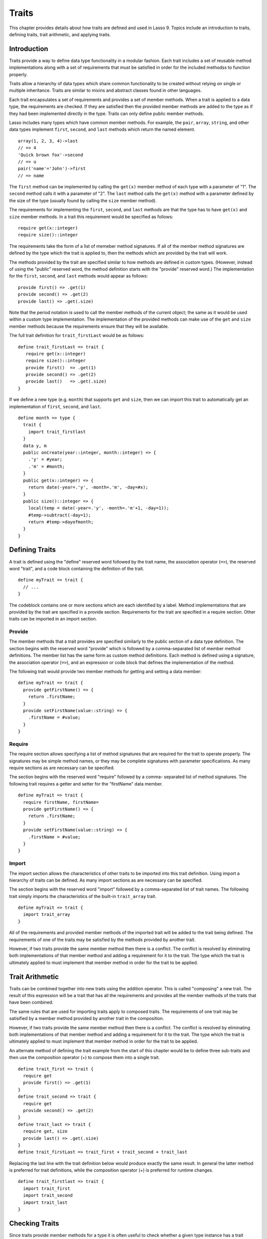 .. _traits:
.. http://www.lassosoft.com/Language-Guide-Defining-Traits

******
Traits
******

This chapter provides details about how traits are defined and used in Lasso 9.
Topics include an introduction to traits, defining traits, trait arithmetic, and
applying traits.


Introduction
============

Traits provide a way to define data type functionality in a modular fashion.
Each trait includes a set of reusable method implementations along with a set of
requirements that must be satisfied in order for the included methodss to
function properly.

Traits allow a hierarchy of data types which share common functionality to be
created without relying on single or multiple inheritance. Traits are similar to
mixins and abstract classes found in other languages.

Each trait encapsulates a set of requirements and provides a set of member
methods. When a trait is applied to a data type, the requirements are checked.
If they are satisfied then the provided member methods are added to the type as
if they had been implemented directly in the type. Traits can only define public
member methods.

Lasso includes many types which have common member methods. For example, the
``pair``, ``array``, ``string``, and other data types implement ``first``,
``second``, and ``last`` methods which return the named element.

::

   array(1, 2, 3, 4)->last
   // => 4
   'Quick brown fox'->second
   // => u
   pair('name'='John')->first
   // => name

The ``first`` method can be implemented by calling the ``get(x)`` member method
of each type with a parameter of "1". The ``second`` method calls it with a
parameter of "2". The ``last`` method calls the ``get(x)`` method with a
parameter defined by the size of the type (usually found by calling the ``size``
member method).

The requirements for implementing the ``first``, ``second``, and ``last``
methods are that the type has to have ``get(x)`` and ``size`` member methods. In
a trait this requirement would be specified as follows::

   require get(x::integer)
   require size()::integer

The requirements take the form of a list of memeber method signatures. If all of
the member method signatures are defined by the type which the trait is applied
to, then the methods which are provided by the trait will work.

The methods provided by the trait are specified similar to how methods are
defined in custom types. (However, instead of using the "public" reserved word,
the method definition starts with the "provide" reserved word.) The
implementation for the ``first``, ``second``, and ``last`` methods would appear
as follows::

   provide first() => .get(1)
   provide second() => .get(2)
   provide last() => .get(.size)

Note that the period notation is used to call the member methods of the current
object; the same as it would be used within a custom type implementation. The
implementation of the provided methods can make use of the ``get`` and ``size``
member methods because the requirements ensure that they will be available.

The full trait definition for ``trait_firstLast`` would be as follows::

   define trait_firstLast => trait {
      require get(x::integer)
      require size()::integer
      provide first()  => .get(1)
      provide second() => .get(2)
      provide last()   => .get(.size)
   }

If we define a new type (e.g. ``month``) that supports ``get`` and ``size``,
then we can import this trait to automatically get an implementation of
``first``, ``second``, and ``last``.

::

   define month => type {
     trait {
       import trait_firstlast
     }
     data y, m
     public onCreate(year::integer, month::integer) => {
       .'y' = #year;
       .'m' = #month;
     }
     public get(x::integer) => {
       return date(-year=.'y', -month=.'m', -day=#x);
     }
     public size()::integer => {
       local(temp = date(-year=.'y', -month=.'m'+1, -day=1));
       #temp->subtract(-day=1);
       return #temp->dayofmonth;
     }
   }


Defining Traits
===============

A trait is defined using the "define" reserved word followed by the trait name,
the association operator (``=>``), the reserved word "trait", and a code block
containing the definition of the trait.

::

   define myTrait => trait {
     // ...
   }

The codeblock contains one or more sections which are each identified by a
label. Method implementations that are provided by the trait are specified in a
provide section. Requirements for the trait are specified in a require section.
Other traits can be imported in an import section.


Provide
-------

The member methods that a trait provides are specified similarly to the public
section of a data type definition. The section begins with the reserved word
"provide" which is followed by a comma-separated list of member method
definitions. The member list has the same form as custom method definitions.
Each method is defined using a signature, the association operator (``=>``), and
an expression or code block that defines the implementation of the method.

The following trait would provide two member methods for getting and setting a
data member::

   define myTrait => trait {
     provide getFirstName() => {
       return .firstName;
     }
     provide setFirstName(value::string) => {
       .firstName = #value;
     }
   }


Require
-------

The require section allows specifying a list of method signatures that are
required for the trait to operate properly. The signatures may be simple method
names, or they may be complete signatures with parameter specifications. As many
require sections as are necessary can be specified.

The section begins with the reserved word "require" followed by a comma-
separated list of method signatures. The following trait requires a getter and
setter for the "firstName" data member.

::

   define myTrait => trait {
     require firstName, firstName=
     provide getFirstName() => {
       return .firstName;
     }
     provide setFirstName(value::string) => {
       .firstName = #value;
     }
   }


Import
------

The import section allows the characteristics of other traits to be imported
into this trait definition. Using import a hierarchy of traits can be defined.
As many import sections as are necessary can be specified.

The section begins with the reserved word "import" followed by a comma-separated
list of trait names. The following trait simply imports the characteristics of
the built-in ``trait_array`` trait.

::

   define myTrait => trait {
     import trait_array
   }

All of the requirements and provided member methods of the imported trait
will be added to the trait being defined. The requirements of one of the
traits may be satisfied by the methods provided by another trait.

However, if two traits provide the same member method then there is a conflict.
The conflict is resolved by eliminating both implementations of that member
method and adding a requirement for it to the trait. The type which the trait is
ultimately applied to must implement that member method in order for the trait
to be applied.


Trait Arithmetic
================

Traits can be combined together into new traits using the addition operator.
This is called "composing" a new trait. The result of this expression will be a
trait that has all the requirements and provides all the member methods of the
traits that have been combined.

The same rules that are used for importing traits apply to composed traits. The
requirements of one trait may be satisified by a member method provided by
another trait in the composition.

However, if two traits provide the same member method then there is a conflict.
The conflict is resolved by eliminating both implementations of that member
method and adding a requirement for it to the trait. The type which the trait is
ultimately applied to must implement that member method in order for the trait
to be applied.

An alternate method of defining the trait example from the start of this chapter
would be to define three sub-traits and then use the composition operator (+) to
compose them into a single trait.

::

   define trait_first => trait {
     require get
     provide first() => .get(1)
   }
   define trait_second => trait {
     require get
     provide second() => .get(2)
   }
   define trait_last => trait {
     require get, size
     provide last() => .get(.size)
   }
   define trait_firstLast => trait_first + trait_second + trait_last

Replacing the last line with the trait definition below would produce exactly
the same result. In general the latter method is preferred for trait
definitions, while the composition operator (+) is preferred for runtime
changes.

::

   define trait_firstlast => trait {
     import trait_first
     import trait_second
     import trait_last
   }


Checking Traits
===============

Since traits provide member methods for a type it is often useful to check
whether a given type instance has a trait applied. The
:meth:`null->isA(name::tag)` method can be used for this check. This member
method can be used on any type instance and will return a positive integer if
the instance has the provided trait name applied to it.

In this code the :meth:`null->isA(name::tag)` method returns "2" since the
``month`` data type does have the ``trait_firstLast`` trait applied to it.

::

   local(mymonth = month(2008, 12));
   #mymonth->isa(::trait_firstlast)
   // => 2


Applying Traits
===============

Traits can be applied to types as part of the type definition. This makes the
trait an integral part of the type definition. The provided member methods are
indistinguishable to the user of the type from member methods that are
implemented directly in the type.

Each type definition can include a single trait section. The trait can import as
many traits as are needed.

::

   define myType => type { 
     trait { 
       import ... 
     }
     data ... 
     public ...
   }

When an instance of the type is create the instance has the specified trait
applied to it automatically.

The trait of any object in Lasso can be programmatically manipulated using the
:meth:`null->trait(t::trait)`, :meth:`null->setTrait(t::trait)`, and
:meth:`null->addTrait(t::trait)` methods described in the next section.


Trait Manipulation Methods
--------------------------

.. method:: null->trait(t::trait)

   Returns the trait for the target object. Returns ``null`` if the object does
   not have a trait.

.. method:: null->setTrait(t::trait)

   Sets the trait of the target object to the parameter. The existing trait is
   replaced.

.. method:: null->addTrait(t::trait)

   Combines the target objects trait with the parameter.

The ``null->setTrait`` method should be used with care since resetting the trait
of a type instance may result in many of its member methods becoming unavailable
or ceasing to function. In general, traits will be added to a type instance to
provide additional functionality rather than resetting the entire trait for a
given object. Using ``#myinstance->addtrait(trait_firstlast)`` is equivalent to
using ``#myinstance->settrait(#myinstance->trait + trait_firstlast)``.